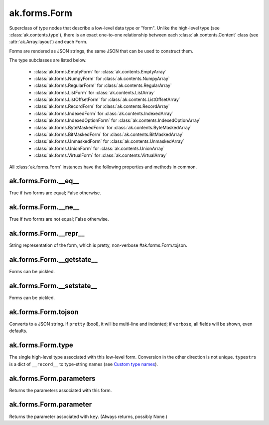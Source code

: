 ak.forms.Form
-------------

Superclass of type nodes that describe a low-level data type or "form". Unlike
the high-level type (see :class:`ak.contents.type`), there is an exact one-to-one
relationship between each :class:`ak.contents.Content` class (see
:attr:`ak.Array.layout`) and each Form.

Forms are rendered as JSON strings, the same JSON that can be used to construct
them.

The type subclasses are listed below.

   * :class:`ak.forms.EmptyForm` for :class:`ak.contents.EmptyArray`
   * :class:`ak.forms.NumpyForm` for :class:`ak.contents.NumpyArray`
   * :class:`ak.forms.RegularForm` for :class:`ak.contents.RegularArray`
   * :class:`ak.forms.ListForm` for :class:`ak.contents.ListArray`
   * :class:`ak.forms.ListOffsetForm` for :class:`ak.contents.ListOffsetArray`
   * :class:`ak.forms.RecordForm` for :class:`ak.contents.RecordArray`
   * :class:`ak.forms.IndexedForm` for :class:`ak.contents.IndexedArray`
   * :class:`ak.forms.IndexedOptionForm` for :class:`ak.contents.IndexedOptionArray`
   * :class:`ak.forms.ByteMaskedForm` for :class:`ak.contents.ByteMaskedArray`
   * :class:`ak.forms.BitMaskedForm` for :class:`ak.contents.BitMaskedArray`
   * :class:`ak.forms.UnmaskedForm` for :class:`ak.contents.UnmaskedArray`
   * :class:`ak.forms.UnionForm` for :class:`ak.contents.UnionArray`
   * :class:`ak.forms.VirtualForm` for :class:`ak.contents.VirtualArray`

All :class:`ak.forms.Form` instances have the following properties and methods
in common.

ak.forms.Form.__eq__
====================

.. py:method:: ak.forms.Form.__eq__(other)

True if two forms are equal; False otherwise.

ak.forms.Form.__ne__
====================

.. py:method:: ak.forms.Form.__ne__()

True if two forms are not equal; False otherwise.

ak.forms.Form.__repr__
======================

.. py:method:: ak.forms.Form.__repr__()

String representation of the form, which is pretty, non-verbose #ak.forms.Form.tojson.

ak.forms.Form.__getstate__
==========================

.. py:method:: ak.forms.Form.__getstate__()

Forms can be pickled.

ak.forms.Form.__setstate__
==========================

.. py:method:: ak.forms.Form.__setstate__(arg0)

Forms can be pickled.

ak.forms.Form.tojson
====================

.. py:method:: ak.forms.Form.tojson(pretty, verbose)

Converts to a JSON string. If ``pretty`` (bool), it will be multi-line and indented;
if ``verbose``, all fields will be shown, even defaults.

ak.forms.Form.type
==================

.. py:method:: ak.forms.Form.type(typestrs)

The single high-level type associated with this low-level form. Conversion in the
other direction is not unique. ``typestrs`` is a dict of ``__record__`` to type-string
names (see `Custom type names <ak.behavior.html#custom-type-names>`_).

ak.forms.Form.parameters
========================

.. py:attribute:: ak.forms.Form.parameters

Returns the parameters associated with this form.

ak.forms.Form.parameter
=======================

.. py:method:: ak.forms.Form.parameter(key)

Returns the parameter associated with ``key``. (Always returns, possibly None.)
